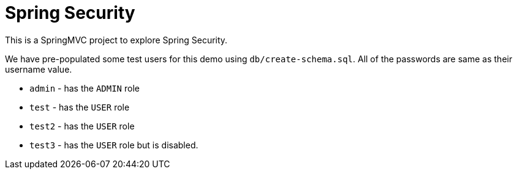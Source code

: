 = Spring Security

This is a SpringMVC project to explore Spring Security.

We have pre-populated some test users for this demo using `db/create-schema.sql`. All of the passwords are same
as their username value.

* `admin` - has the `ADMIN` role
* `test` - has the `USER` role
* `test2` - has the `USER` role
* `test3` - has the `USER` role but is disabled.
